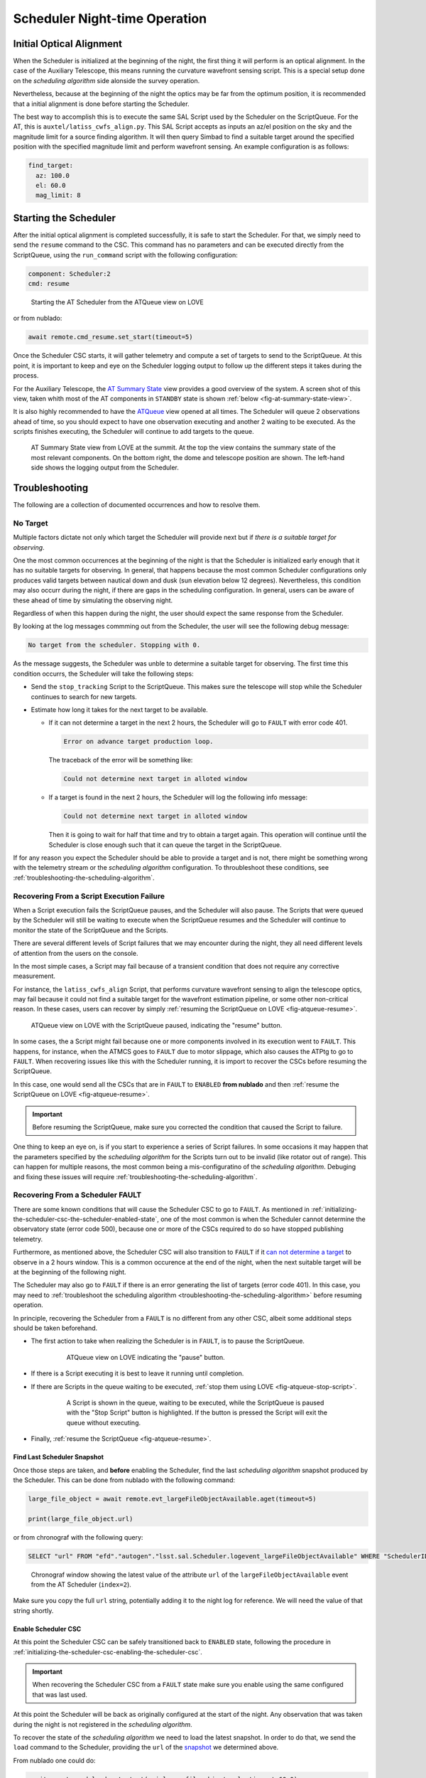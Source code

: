 .. _scheduler-night-time-operation:

##############################
Scheduler Night-time Operation
##############################

.. _scheduler-night-time-operation-initial-optical-alignment:

Initial Optical Alignment
==========================

When the Scheduler is initialized at the beginning of the night, the first thing it will perform is an optical alignment.
In the case of the Auxiliary Telescope, this means running the curvature wavefront sensing script.
This is a special setup done on the *scheduling algorithm* side alonside the survey operation.

Nevertheless, because at the beginning of the night the optics may be far from the optimum position, it is recommended that a initial alignment is done before starting the Scheduler.

The best way to accomplish this is to execute the same SAL Script used by the Scheduler on the ScriptQueue.
For the AT, this is ``auxtel/latiss_cwfs_align.py``.
This SAL Script accepts as inputs an az/el position on the sky and the magnitude limit for a source finding algorithm.
It will then query Simbad to find a suitable target around the specified position with the specified magnitude limit and perform wavefront sensing.
An example configuration is as follows:

.. code-block:: text

    find_target:
      az: 100.0
      el: 60.0
      mag_limit: 8

.. _scheduler-night-time-operation-starting-scheduler:

Starting the Scheduler
======================

After the initial optical alignment is completed successfully, it is safe to start the Scheduler.
For that, we simply need to send the ``resume`` command to the CSC.
This command has no parameters and can be executed directly from the ScriptQueue, using the ``run_command`` script with the following configuration:

.. code-block:: text

    component: Scheduler:2
    cmd: resume

.. figure:: ./_static/atqueue-run-cmd-scheduler-resume.png
    :name: fig-atqueue-run-cmd-scheduler-resume

    Starting the AT Scheduler from the ATQueue view on LOVE

or from nublado:

.. code-block:: python

    await remote.cmd_resume.set_start(timeout=5)

Once the Scheduler CSC starts, it will gather telemetry and compute a set of targets to send to the ScriptQueue.
At this point, it is important to keep and eye on the Scheduler logging output to follow up the different steps it takes during the process.

For the Auxiliary Telescope, the `AT Summary State`_ view provides a good overview of the system.
A screen shot of this view, taken whith most of the AT components in ``STANDBY`` state is shown :ref:`below <fig-at-summary-state-view>`.

It is also highly recommended to have the `ATQueue`_ view opened at all times.
The Scheduler will queue 2 observations ahead of time, so you should expect to have one observation executing and another 2 waiting to be executed.
As the scripts finishes executing, the Scheduler will continue to add targets to the queue.

.. _AT Summary State: http://amor01.cp.lsst.org/uif/view?id=62
.. _ATQueue: http://amor01.cp.lsst.org/uif/view?id=41

.. figure:: ./_static/at-summary-state-view.png
    :name: fig-at-summary-state-view

    AT Summary State view from LOVE at the summit.
    At the top the view contains the summary state of the most relevant components. 
    On the bottom right, the dome and telescope position are shown.
    The left-hand side shows the logging output from the Scheduler.


.. _scheduler-night-time-operation-troubleshooting:

Troubleshooting
===============

The following are a collection of documented occurrences and how to resolve them.

.. _scheduler-night-time-operation-troubleshooting-no-target:

No Target
---------

Multiple factors dictate not only which target the Scheduler will provide next but if *there is a suitable target for observing*.

One the most common occurrences at the beginning of the night is that the Scheduler is initialized early enough that it has no suitable targets for observing.
In general, that happens because the most common Scheduler configurations only produces valid targets between nautical down and dusk (sun elevation below 12 degrees).
Nevertheless, this condition may also occurr during the night, if there are gaps in the scheduling configuration.
In general, users can be aware of these ahead of time by simulating the observing night.

Regardless of when this happen during the night, the user should expect the same response from the Scheduler.

By looking at the log messages commming out from the Scheduler, the user will see the following debug message:

.. code-block:: text

    No target from the scheduler. Stopping with 0.

As the message suggests, the Scheduler was unble to determine a suitable target for observing.
The first time this condition occurrs, the Scheduler will take the following steps:

* Send the ``stop_tracking`` Script to the ScriptQueue.
  This makes sure the telescope will stop while the Scheduler continues to search for new targets.

* Estimate how long it takes for the next target to be available.

  * If it _`can not determine a target` in the next 2 hours, the Scheduler will go to ``FAULT`` with error code 401.

    .. code-block:: text

            Error on advance target production loop.

    The traceback of the error will be something like:

    .. code-block:: text

            Could not determine next target in alloted window

  * If a target is found in the next 2 hours, the Scheduler will log the following info message:

    .. code-block:: text

            Could not determine next target in alloted window

    Then it is going to wait for half that time and try to obtain a target again.
    This operation will continue until the Scheduler is close enough such that it can queue the target in the ScriptQueue.

If for any reason you expect the Scheduler should be able to provide a target and is not, there might be something wrong with the telemetry stream or the *scheduling algorithm* configuration.
To throubleshoot these conditions, see :ref:`troubleshooting-the-scheduling-algorithm`.

.. _scheduler-night-time-operation-troubleshooting-recovering-from-a-script-execution-failure:

Recovering From a Script Execution Failure
------------------------------------------

When a Script execution fails the ScriptQueue pauses, and the Scheduler will also pause.
The Scripts that were queued by the Scheduler will still be waiting to execute when the ScriptQueue resumes and the Scheduler will continue to monitor the state of the ScriptQueue and the Scripts.

There are several different levels of Script failures that we may encounter during the night, they all need different levels of attention from the users on the console.

In the most simple cases, a Script may fail because of a transient condition that does not require any corrective measurement.

For instance, the ``latiss_cwfs_align`` Script, that performs curvature wavefront sensing to align the telescope optics, may fail because it could not find a suitable target for the wavefront estimation pipeline, or some other non-critical reason.
In these cases, users can recover by simply :ref:`resuming the ScriptQueue on LOVE <fig-atqueue-resume>`.

.. figure:: ./_static/atqueue-resume.png
    :name: fig-atqueue-resume

    ATQueue view on LOVE with the ScriptQueue paused, indicating the "resume" button.

In some cases, the a Script might fail because one or more components involved in its execution went to ``FAULT``.
This happens, for instance, when the ATMCS goes to ``FAULT`` due to motor slippage, which also causes the ATPtg to go to ``FAULT``.
When recovering issues like this with the Scheduler running, it is import to recover the CSCs before resuming the ScriptQueue.

In this case, one would send all the CSCs that are in ``FAULT`` to ``ENABLED`` **from nublado** and then :ref:`resume the ScriptQueue on LOVE <fig-atqueue-resume>`.

.. important::

    Before resuming the ScriptQueue, make sure you corrected the condition that caused the Script to failure.

One thing to keep an eye on, is if you start to experience a series of Script failures.
In some occasions it may happen that the parameters specified by the *scheduling algorithm* for the Scripts turn out to be invalid (like rotator out of range).
This can happen for multiple reasons, the most common being a mis-configuratino of the *scheduling algorithm*.
Debuging and fixing these issues will require :ref:`troubleshooting-the-scheduling-algorithm`.

.. _scheduler-night-time-operation-troubleshooting-recovering-from-a-scheduler-fault:

Recovering From a Scheduler FAULT
---------------------------------

There are some known conditions that will cause the Scheduler CSC to go to ``FAULT``.
As mentioned in :ref:`initializing-the-scheduler-csc-the-scheduler-enabled-state`, one of the most common is when the Scheduler cannot determine the observatory state (error code 500), because one or more of the CSCs required to do so have stopped publishing telemetry.

Furthermore, as mentioned above, the Scheduler CSC will also transition to ``FAULT`` if it `can not determine a target`_ to observe in a 2 hours window.
This is a common occurence at the end of the night, when the next suitable target will be at the beginning of the following night.

The Scheduler may also go to ``FAULT`` if there is an error generating the list of targets (error code 401).
In this case, you may need to :ref:`troubleshoot the scheduling algorithm <troubleshooting-the-scheduling-algorithm>` before resuming operation.

In principle, recovering the Scheduler from a ``FAULT`` is no different from any other CSC, albeit some additional steps should be taken beforehand.

* The first action to take when realizing the Scheduler is in ``FAULT``, is to pause the ScriptQueue.

    .. figure:: ./_static/atqueue-pause.png
        :name: fig-atqueue-pause

        ATQueue view on LOVE indicating the "pause" button.

* If there is a Script executing it is best to leave it running until completion.
* If there are Scripts in the queue waiting to be executed, :ref:`stop them using LOVE <fig-atqueue-stop-script>`.

    .. figure:: ./_static/atqueue-stop-script.png
        :name: fig-atqueue-stop-script

        A Script is shown in the queue, waiting to be executed, while the ScriptQueue is paused with the "Stop Script" button is highlighted.
        If the button is pressed the Script will exit the queue without executing.

* Finally, :ref:`resume the ScriptQueue <fig-atqueue-resume>`.

.. _scheduler-night-time-operation-troubleshooting-recovering-from-a-scheduler-fault-find-last-scheduler-snapshot:

Find Last Scheduler Snapshot
^^^^^^^^^^^^^^^^^^^^^^^^^^^^

Once those steps are taken, and **before** enabling the Scheduler, find the last *scheduling algorithm* _`snapshot` produced by the Scheduler.
This can be done from nublado with the following command:

.. code-block:: python

    large_file_object = await remote.evt_largeFileObjectAvailable.aget(timeout=5)

    print(large_file_object.url)

or from chronograf with the following query:

.. code-block:: text

    SELECT "url" FROM "efd"."autogen"."lsst.sal.Scheduler.logevent_largeFileObjectAvailable" WHERE "SchedulerID" = 2 ORDER BY DESC LIMIT 1

.. figure:: ./_static/chronograf-scheduler-lfoa.png
    :name: fig-chronograf-scheduler-lfoa

    Chronograf window showing the latest value of the attribute ``url`` of the ``largeFileObjectAvailable`` event from the AT Scheduler (``index=2``).

Make sure you copy the full ``url`` string, potentially adding it to the night log for reference.
We will need the value of that string shortly.

.. _scheduler-night-time-operation-troubleshooting-recovering-from-a-scheduler-fault-enable-scheduler-csc:

Enable Scheduler CSC
^^^^^^^^^^^^^^^^^^^^

At this point the Scheduler CSC can be safely transitioned back to ``ENABLED`` state, following the procedure in :ref:`initializing-the-scheduler-csc-enabling-the-scheduler-csc`.

.. important::

    When recovering the Scheduler CSC from a ``FAULT`` state make sure you enable using the same configured that was last used.

At this point the Scheduler will be back as originally configured at the start of the night.
Any observation that was taken during the night is not registered in the *scheduling algorithm*.

To recover the state of the *scheduling algorithm* we need to load the latest snapshot.
In order to do that, we send the ``load`` command to the Scheduler, providing the ``url`` of the `snapshot`_ we determined above.

From nublado one could do:

.. code-block:: python

    await remote.cmd_load.set_start(uri=large_file_object.url, timeout=60.0)

The command above may take some time to execute, hence the large timeout.

.. note::

    The payload for the ``load`` command is ``uri`` and not ``url``.
    An ``uri`` or "universal resource identifier" is a more general representation of a resource location, which is supported by the Scheduler CSC.

Once the snapshot is loaded by the Scheduler CSC, we are ready to resume scheduler operation.
For that, simply follow the :ref:`scheduler-night-time-operation-starting-scheduler` procedure.

.. _scheduler-night-time-operation-troubleshooting-pausing-scheduler:

Pausing Scheduler
=================

In some conditions users may want to pause the Scheduler to execute some operations through nublado.

There are two ways of pausing the Scheduler execution; pausing the ScriptQueue or stopping the Scheduler.

.. _scheduler-night-time-operation-troubleshooting-pausing-the-scriptqueue:

Pausing the ScriptQueue
-----------------------

When the ScriptQueue is paused using the :ref:`pause button on LOVE <fig-atqueue-pause>` any currently executing Script will continue until completed.
Nevertheless, once that Script is done, any waiting Script will be left in the waiting list and won't start executing until the ScriptQueue :ref:`resumes <fig-atqueue-resume>`.

In this situation the Scheduler, which is monitoring the state of the queue, will pause while the ScriptQueue is paused, and will resume automatically when the ScriptQueue resumes.

If the planned interruption is short (less than 5 minutes or so), there is nothing that needs to be done to resume, besides :ref:`resuming the ScriptQueue <fig-atqueue-resume>`.

If the interruption is going to take longer than that, make sure you :ref:`stop <fig-atqueue-stop-script>` the Scripts launched by the Scheduler to the ScriptQueue (that are in the waiting queue), before resuming.

.. _scheduler-night-time-operation-troubleshooting-stopping-the-scheduler:

Stopping the Scheduler
----------------------

If you are having issues with the *scheduling algorithm*, which may require some :ref:`troubleshooting <troubleshooting-the-scheduling-algorithm>`, you may want to stop the Scheduler in the meantime, especially if you will need to load a new snapshot afterwards.

To stop the Scheduler, you can send the command ``stop`` to the CSC.

From nublado:

.. code-block:: python

    await remote.cmd_stop.start(timeout=30)

By default, the Scheduler will stop and leave any scheduled observations in the ScriptQueue.
It is possible to request the Scheduler to stop those Scripts as well by specifying ``abort=True``, e.g.:


.. code-block:: python

    await remote.cmd_stop.set_start(abort=True, timeout=30)
